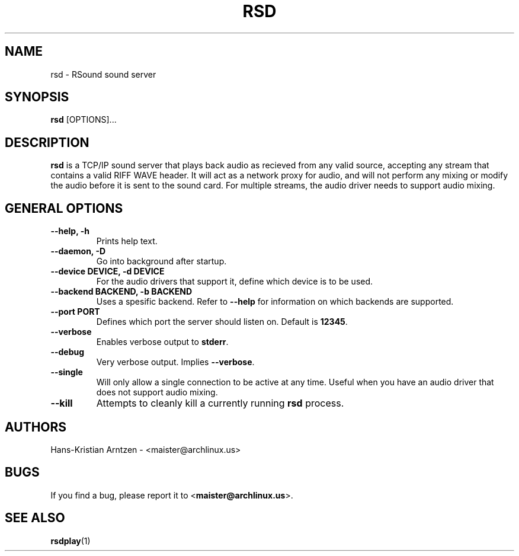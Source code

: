 .\" rsd.1:

.TH "RSD" "1" "April 2010" "RSound" "System Manager's Manual: rsd"

.SH NAME

rsd \- RSound sound server

.SH SYNOPSIS

\fBrsd\fR [OPTIONS]...

.SH "DESCRIPTION"

\fBrsd\fR is a TCP/IP sound server that plays back audio as recieved from any valid source, accepting any stream that contains a valid RIFF WAVE header. It will act as a network proxy for audio, and will not perform any mixing or modify the audio before it is sent to the sound card. For multiple streams, the audio driver needs to support audio mixing.

.SH "GENERAL OPTIONS"

.TP
\fB--help, -h\fR
Prints help text.

.TP
\fB--daemon, -D\fR
Go into background after startup.

.TP
\fB--device DEVICE, -d DEVICE\fR
For the audio drivers that support it, define which device is to be used.

.TP
\fB--backend BACKEND, -b BACKEND\fR
Uses a spesific backend. Refer to \fB--help\fR for information on which backends are supported.

.TP
\fB--port PORT\fR
Defines which port the server should listen on. Default is \fB12345\fR.

.TP
\fB--verbose\fR
Enables verbose output to \fBstderr\fR.

.TP
\fB--debug\fR
Very verbose output. Implies \fB--verbose\fR.

.TP
\fB--single\fR
Will only allow a single connection to be active at any time. Useful when you have an audio driver that does not support audio mixing.

.TP
\fB--kill\fR
Attempts to cleanly kill a currently running \fBrsd\fR process.

.SH "AUTHORS"
Hans-Kristian Arntzen - <maister@archlinux.us>

.SH "BUGS"
If you find a bug, please report it to <\fBmaister@archlinux.us\fR>.

.SH "SEE ALSO"
\fBrsdplay\fR(1)

.\"
